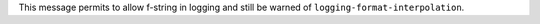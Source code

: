 This message permits to allow f-string in logging and still be warned of
``logging-format-interpolation``.